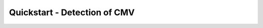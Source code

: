 .. _quickstart:

Quickstart - Detection of CMV
=========================================================